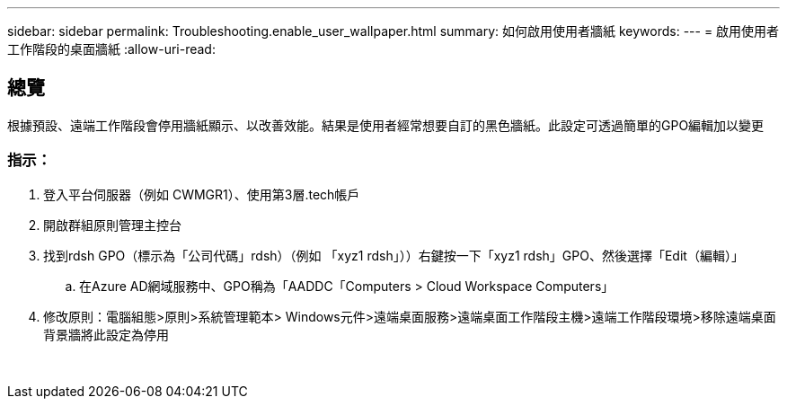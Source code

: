 ---
sidebar: sidebar 
permalink: Troubleshooting.enable_user_wallpaper.html 
summary: 如何啟用使用者牆紙 
keywords:  
---
= 啟用使用者工作階段的桌面牆紙
:allow-uri-read: 




== 總覽

根據預設、遠端工作階段會停用牆紙顯示、以改善效能。結果是使用者經常想要自訂的黑色牆紙。此設定可透過簡單的GPO編輯加以變更



=== 指示：

. 登入平台伺服器（例如 CWMGR1）、使用第3層.tech帳戶
. 開啟群組原則管理主控台
. 找到rdsh GPO（標示為「公司代碼」rdsh）（例如 「xyz1 rdsh」））右鍵按一下「xyz1 rdsh」GPO、然後選擇「Edit（編輯）」
+
.. 在Azure AD網域服務中、GPO稱為「AADDC「Computers > Cloud Workspace Computers」


. 修改原則：電腦組態>原則>系統管理範本> Windows元件>遠端桌面服務>遠端桌面工作階段主機>遠端工作階段環境>移除遠端桌面背景牆將此設定為停用


image:wallpaper1.png[""]
image:wallpaper2.png[""]
image:wallpaper3.png[""]
